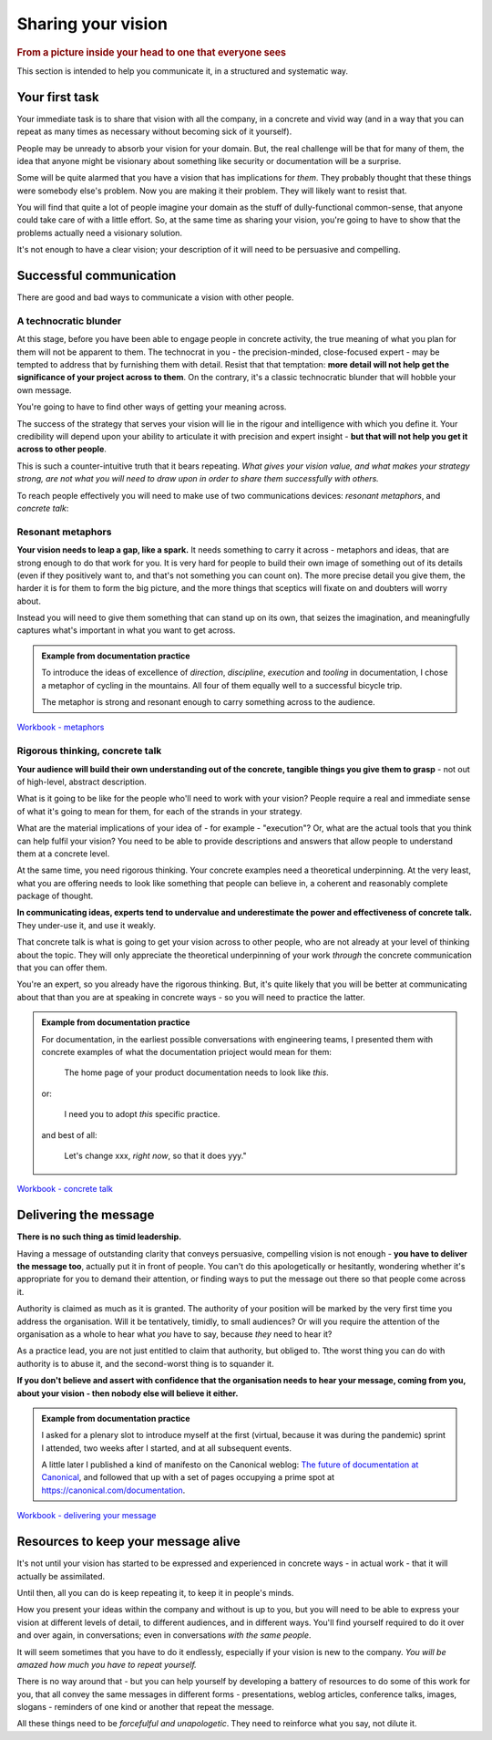 ===================
Sharing your vision
===================

.. rubric:: From a picture inside your head to one that everyone sees

.. image::  images/vision.jpg

This section is intended to help you communicate it, in a structured and systematic way. 


Your first task
===============

Your immediate task is to share that vision with all the company, in a concrete and vivid way (and in a way that you can repeat as many times as necessary without becoming sick of it yourself).

People may be unready to absorb your vision for your domain. But, the real challenge will be that for many of them, the idea that anyone might be visionary about something like security or documentation will be a surprise. 

Some will be quite alarmed that you have a vision that has implications for *them*. They probably thought that these things were somebody else's problem. Now you are making it their problem. They will likely want to resist that.  

You will find that quite a lot of people imagine your domain as the stuff of dully-functional common-sense, that anyone could take care of with a little effort. So, at the same time as sharing your vision, you're going to have to show that the problems actually need a visionary solution. 

It's not enough to have a clear vision; your description of it will need to be persuasive and compelling.


Successful communication
========================

There are good and bad ways to communicate a vision with other people.


A technocratic blunder
------------------------

At this stage, before you have been able to engage people in concrete activity, the true meaning of what you plan for them will not be apparent to them. The technocrat in you - the precision-minded, close-focused expert - may be tempted to address that by furnishing them with detail. Resist that that temptation: **more detail will not help get the significance of your project across to them**. On the contrary, it's a classic technocratic blunder that will hobble your own message.

You're going to have to find other ways of getting your meaning across. 

The success of the strategy that serves your vision will lie in the rigour and intelligence with which you define it. Your credibility will depend upon your ability to articulate it with precision and expert insight - **but that will not help you get it across to other people**.

This is such a counter-intuitive truth that it bears repeating. *What gives your vision value, and what makes your strategy strong, are not what you will need to draw upon in order to share them successfully with others.*

To reach people effectively you will need to make use of two communications devices: *resonant metaphors*, and *concrete talk*:


Resonant metaphors
------------------

**Your vision needs to leap a gap, like a spark.** It needs something to carry it across - metaphors and ideas, that are strong enough to do that work for you. It is very hard for people to build their own image of something out of its details (even if they positively want to, and that's not something you can count on). The more precise detail you give them, the harder it is for them to form the big picture, and the more things that sceptics will fixate on and doubters will worry about.

Instead you will need to give them something that can stand up on its own, that seizes the imagination, and meaningfully captures what's important in what you want to get across. 

..  admonition:: Example from documentation practice

    To introduce the ideas of excellence of *direction*, *discipline*, *execution* and *tooling* in documentation, I chose a metaphor of cycling in the mountains. All four of them equally well to a successful bicycle trip. 
    
    The metaphor is strong and resonant enough to carry something across to the audience. 

`Workbook - metaphors <https://docs.google.com/document/d/18_OOHIZJ8SQASDjdrtgU9TzLSZDl0fa91eGfHQsODM4/edit#heading=h.vaxdu0rnal5n>`_


Rigorous thinking, concrete talk
--------------------------------

**Your audience will build their own understanding out of the concrete, tangible things you give them to grasp** - not out of high-level, abstract description. 

What is it going to be like for the people who'll need to work with your vision? People require a real and immediate sense of what it's going to mean for them, for each of the strands in your strategy. 

What are the material implications of your idea of - for example - "execution"? Or, what are the actual tools that you think can help fulfil your vision? You need to be able to provide descriptions and answers that allow people to understand them at a concrete level.

At the same time, you need rigorous thinking. Your concrete examples need a theoretical underpinning. At the very least, what you are offering needs to look like something that people can believe in, a coherent and reasonably complete package of thought.

**In communicating ideas, experts tend to undervalue and underestimate the power and effectiveness of concrete talk.** They under-use it, and use it weakly.

That concrete talk is what is going to get your vision across to other people, who are not already at your level of thinking about the topic. They will only appreciate the theoretical underpinning of your work *through* the concrete communication that you can offer them. 

You're an expert, so you already have the rigorous thinking. But, it's quite likely that you will be better at communicating about that than you are at speaking in concrete ways - so you will need to practice the latter.

..  admonition:: Example from documentation practice

    For documentation, in the earliest possible conversations with engineering teams, I presented them with concrete examples of what the documentation prioject would mean for them:
    
        The home page of your product documentation needs to look like *this*.
        
    or:   
    
        I need you to adopt *this* specific practice.
        
    and best of all:     
    
        Let's change xxx, *right now*, so that it does yyy."

`Workbook - concrete talk <https://docs.google.com/document/d/18_OOHIZJ8SQASDjdrtgU9TzLSZDl0fa91eGfHQsODM4/edit#heading=h.vtrg0yugarhx>`_


Delivering the message
======================

**There is no such thing as timid leadership.**

Having a message of outstanding clarity that conveys persuasive, compelling vision is not enough - **you have to deliver the message too**, actually put it in front of people. You can't do this apologetically or hesitantly, wondering whether it's appropriate for you to demand their attention, or finding ways to put the message out there so that people come across it.

Authority is claimed as much as it is granted. The authority of your position will be marked by the very first time you address the organisation. Will it be tentatively, timidly, to small audiences? Or will you require the attention of the organisation as a whole to hear what *you* have to say, because *they* need to hear it?

As a practice lead, you are not just entitled to claim that authority, but obliged to. Tthe worst thing you can do with authority is to abuse it, and the second-worst thing is to squander it.

**If you don't believe and assert with confidence that the organisation needs to hear your message, coming from you, about your vision - then nobody else will believe it either.**

..  admonition:: Example from documentation practice

    I asked for a plenary slot to introduce myself at the first (virtual, because it was during the pandemic) sprint I attended, two weeks after I started, and at all subsequent events.
    
    A little later I published a kind of manifesto on the Canonical weblog: `The future of documentation at Canonical <https://canonical.com/blog/the-future-of-documentation-at-canonical>`_, and followed that up with a set of pages occupying a prime spot at https://canonical.com/documentation.

`Workbook - delivering your message <https://docs.google.com/document/d/18_OOHIZJ8SQASDjdrtgU9TzLSZDl0fa91eGfHQsODM4/edit#heading=h.akr76wc57jfd>`_


Resources to keep your message alive
====================================

It's not until your vision has started to be expressed and experienced in concrete ways - in actual work - that it will actually be assimilated. 

Until then, all you can do is keep repeating it, to keep it in people's minds.

How you present your ideas within the company and without is up to you, but you will need to be able to express your vision at different levels of detail, to different audiences, and in different ways. You'll find yourself required to do it over and over again, in conversations; even in conversations *with the same people*. 

It will seem sometimes that you have to do it endlessly, especially if your vision is new to the company. *You will be amazed how much you have to repeat yourself.*

There is no way around that - but you can help yourself by developing a battery of resources to do some of this work for you, that all convey the same messages in different forms - presentations, weblog articles, conference talks, images, slogans - reminders of one kind or another that repeat the message.

All these things need to be *forcefulful and unapologetic*. They need to reinforce what you say, not dilute it.
